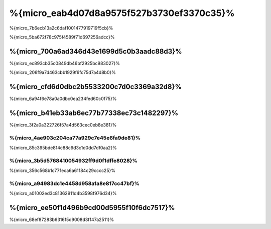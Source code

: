 %{micro_eab4d07d8a9575f527b3730ef3370c35}%
===============
%{micro_7b6ecb13a2c6daf1001477919719f5cb}%

%{micro_5ba672f78c975f4589f71d697256adcc}%

%{micro_700a6ad346d43e1699d5c0b3aadc88d3}%
--------------------------------
%{micro_ec893cb35c0849db46bf2925bc983027}%

%{micro_206f9a7d463cbb1929f6fc75d7a4d8b0}%

%{micro_cfd6d0dbc2b5533200c7d0c3369a32d8}%
----------------------
%{micro_6a94f6e78a0a0dbc0ea234fed60c0f75}%

%{micro_b41eb33ab6ec77b77338ec73c1482297}%
-------
%{micro_3f2a0a322726f57a4d563cec0eb8e381}%

%{micro_4ae903c204ca77a929c7e45e6fa9de81}%
^^^^^
%{micro_85c395bde814c88c9d3c1d0dd7df0aa2}%

%{micro_3b5d5768410054932ff9d0f1dffe8028}%
^^^^^^^^^^^^^
%{micro_356c568b1c771eca6a61184c29cccc25}%

%{micro_a94983dc1e4458d958a1a8e817cc47bf}%
^^^^^^
%{micro_a01002ed3c81362911d4b3598f976d34}%

.. raw:: html

    <script type="text/javascript" src="https://www.google.com/jsapi"></script>
    <script type="text/javascript">
        google.load("visualization", "1", {packages:["corechart"]});
        google.setOnLoadCallback(drawChart);

        function drawChart() {

            var data = new google.visualization.DataTable();
            data.addColumn('string', 'Framework');
            data.addColumn('number', 'Requests per second');
            data.addRows([
                ['Silex',    448.75],
                ['Slim',    1134.21],
                ['Phalcon', 2516.74]
            ]);

            var options = {
                title: 'Framework / Requests per second (#/sec) [more is better]',
                colors: ['#3366CC'],
                animation: {
                    duration: 0.5
                },
                fontSize: 12,
                chartArea: {
                    width: '600px'
                }
            };

            var chart = new google.visualization.ColumnChart(document.getElementById('rps_div'));
            chart.draw(data, options);

            var data = new google.visualization.DataTable();
            data.addColumn('string', 'Framework');
            data.addColumn('number', 'Time per Request');
            data.addRows([
                ['Silex',   2.228],
                ['Slim',    0.882],
                ['Phalcon', 0.397]
            ]);

            var options = {
                title: 'Framework / Time per Request (mean, across all concurrent requests) [less is better]',
                colors: ['#3366CC'],
                fontSize: 11
            };

            var chart = new google.visualization.ColumnChart(document.getElementById('tpr_div'));
            chart.draw(data, options);

            var data = new google.visualization.DataTable();
            data.addColumn('string', 'Framework');
            data.addColumn('number', 'Memory Usage (MB)');
            data.addRows([
                ['Silex',   1.25],
                ['Slim',    1.25],
                ['Phalcon', 0.75]
            ]);

            var options = {
                title: 'Framework / Memory Usage (mean, megabytes per request) [less is better]',
                colors: ['#3366CC'],
                fontSize: 11
            };

            var chart = new google.visualization.ColumnChart(document.getElementById('mpr_div'));
            chart.draw(data, options);

            var data = new google.visualization.DataTable();
            data.addColumn('string', 'Framework');
            data.addColumn('number', 'Number of included PHP files');
            data.addRows([
                ['Silex',    54],
                ['Slim',     17],
                ['Phalcon',   2]
            ]);

            var options = {
                title: 'Framework / Number of included PHP files (mean, number on a single request) [less is better]',
                colors: ['#3366CC'],
                fontSize: 11
            };

            var chart = new google.visualization.ColumnChart(document.getElementById('nfi_div'));
            chart.draw(data, options);

        }
    </script>
    <div align="center">
        <div id="rps_div" style="width: 600px; height: 400px; position: relative; "><iframe name="Drawing_Frame_31166" id="Drawing_Frame_31166" width="600" height="400" frameborder="0" scrolling="no" marginheight="0" marginwidth="0"></iframe><div></div></div>
        <div id="tpr_div" style="width: 600px; height: 400px; position: relative; "><iframe name="Drawing_Frame_89467" id="Drawing_Frame_89467" width="600" height="400" frameborder="0" scrolling="no" marginheight="0" marginwidth="0"></iframe><div></div></div>
        <div id="nfi_div" style="width: 600px; height: 400px; position: relative; "><iframe name="Drawing_Frame_49746" id="Drawing_Frame_49746" width="600" height="400" frameborder="0" scrolling="no" marginheight="0" marginwidth="0"></iframe><div></div></div>
        <div id="mpr_div" style="width: 600px; height: 400px; position: relative; "><iframe name="Drawing_Frame_77939" id="Drawing_Frame_77939" width="600" height="400" frameborder="0" scrolling="no" marginheight="0" marginwidth="0"></iframe><div></div></div>
    </div>


%{micro_ee50f1d496b9cd00d5955f10f6dc7517}%
----------
%{micro_68ef87283b6316f5d9008d3f147a2511}%

